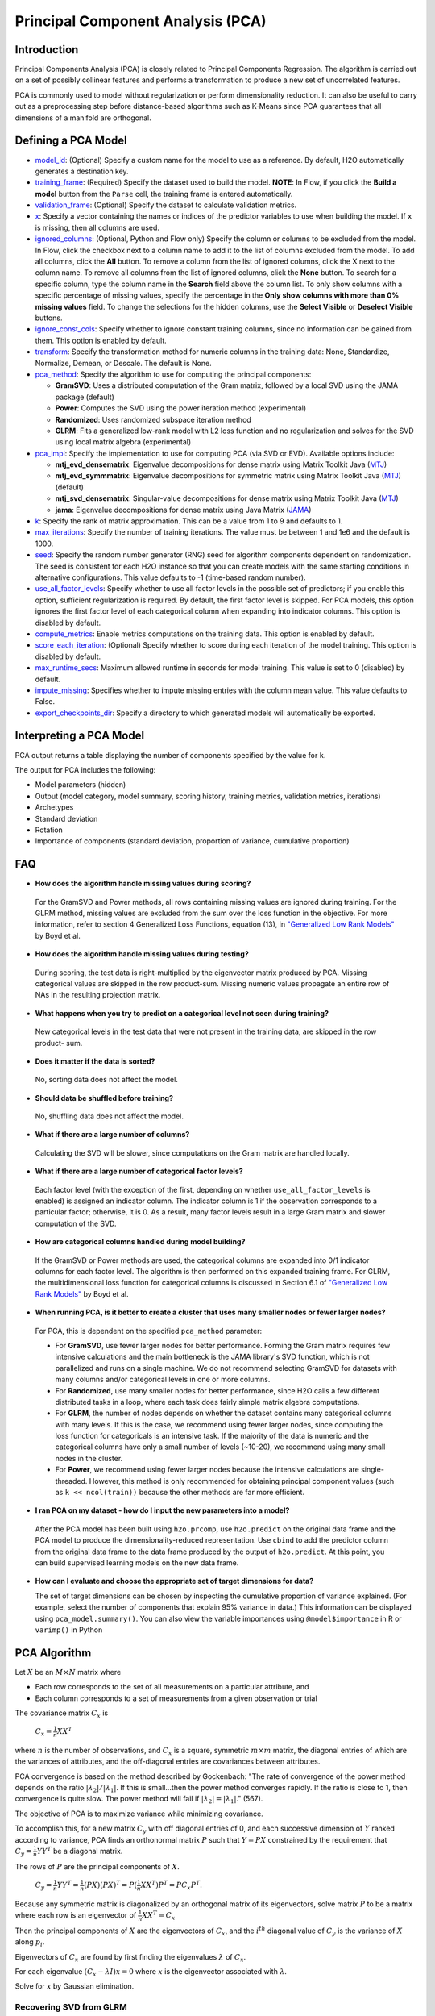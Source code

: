 Principal Component Analysis (PCA)
----------------------------------

Introduction
~~~~~~~~~~~~

Principal Components Analysis (PCA) is closely related to Principal Components Regression. The algorithm is carried out on a set of possibly collinear features and performs a transformation to produce a new set of uncorrelated features.

PCA is commonly used to model without regularization or perform dimensionality reduction. It can also be useful to carry out as a preprocessing step before distance-based algorithms such as K-Means since PCA guarantees that all dimensions of a manifold are orthogonal.

Defining a PCA Model
~~~~~~~~~~~~~~~~~~~~

-  `model_id <algo-params/model_id.html>`__: (Optional) Specify a custom name for the model to use as a reference. By default, H2O automatically generates a destination key.

-  `training_frame <algo-params/training_frame.html>`__: (Required) Specify the dataset used to build the model. **NOTE**: In Flow, if you click the **Build a model** button from the ``Parse`` cell, the training frame is entered automatically.

-  `validation_frame <algo-params/validation_frame.html>`__: (Optional) Specify the dataset to calculate validation metrics.

-  `x <algo-params/x.html>`__: Specify a vector containing the names or indices of the predictor variables to use when building the model. If ``x`` is missing, then all columns are used.

-  `ignored_columns <algo-params/ignored_columns.html>`__: (Optional, Python and Flow only) Specify the column or columns to be excluded from the model. In Flow, click the checkbox next to a column name to add it to the list of columns excluded from the model. To add all columns, click the **All** button. To remove a column from the list of ignored columns, click the X next to the column name. To remove all columns from the list of ignored columns, click the **None** button. To search for a specific column, type the column name in the **Search** field above the column list. To only show columns with a specific percentage of missing values, specify the percentage in the **Only show columns with more than 0% missing values** field. To change the selections for the hidden columns, use the **Select Visible** or **Deselect Visible** buttons.

-  `ignore_const_cols <algo-params/ignore_const_cols.html>`__: Specify whether to ignore constant training columns, since no information can be gained from them. This option is enabled by default.

-  `transform <algo-params/transform.html>`__: Specify the transformation method for numeric columns in the training data: None, Standardize, Normalize, Demean, or Descale. The default is None.

-  `pca_method <algo-params/pca_method.html>`__: Specify the algorithm to use for computing the principal components:

   -  **GramSVD**: Uses a distributed computation of the Gram matrix, followed by a local SVD using the JAMA package (default)
   -  **Power**: Computes the SVD using the power iteration method (experimental)
   -  **Randomized**: Uses randomized subspace iteration method
   -  **GLRM**: Fits a generalized low-rank model with L2 loss function and no regularization and solves for the SVD using local matrix algebra (experimental)

-  `pca_impl <algo-params/pca_impl.html>`__: Specify the implementation to use for computing PCA (via SVD or EVD). Available options include:

   - **mtj_evd_densematrix**: Eigenvalue decompositions for dense matrix using Matrix Toolkit Java (`MTJ <https://github.com/fommil/matrix-toolkits-java/>`__)
   - **mtj_evd_symmmatrix**: Eigenvalue decompositions for symmetric matrix using Matrix Toolkit Java (`MTJ <https://github.com/fommil/matrix-toolkits-java/>`__) (default)
   - **mtj_svd_densematrix**: Singular-value decompositions for dense matrix using Matrix Toolkit Java (`MTJ <https://github.com/fommil/matrix-toolkits-java/>`__)
   - **jama**: Eigenvalue decompositions for dense matrix using Java Matrix (`JAMA <http://math.nist.gov/javanumerics/jama/>`__)

-  `k <algo-params/k.html>`__: Specify the rank of matrix approximation. This can be a value from 1 to 9 and defaults to 1.

-  `max_iterations <algo-params/max_iterations.html>`__: Specify the number of training iterations. The value must be between 1 and 1e6 and the default is 1000.

-  `seed <algo-params/seed.html>`__: Specify the random number generator (RNG) seed for algorithm components dependent on randomization. The seed is consistent for each H2O instance so that you can create models with the same starting conditions in alternative configurations. This value defaults to -1 (time-based random number).

-  `use_all_factor_levels <algo-params/use_all_factor_levels.html>`__: Specify whether to use all factor levels in the possible set of predictors; if you enable this option, sufficient regularization is required. By default, the first factor level is skipped. For PCA models, this option ignores the first  factor level of each categorical column when expanding into indicator columns. This option is disabled by default.

-  `compute_metrics <algo-params/compute_metrics.html>`__: Enable metrics computations on the training data. This option is enabled by default.

-  `score_each_iteration <algo-params/score_each_iteration.html>`__: (Optional) Specify whether to score during each iteration of the model training. This option is disabled by default.

-  `max_runtime_secs <algo-params/max_runtime_secs.html>`__: Maximum allowed runtime in seconds for model training. This value is set to 0 (disabled) by default.

-  `impute_missing <algo-params/impute_missing.html>`__: Specifies whether to impute missing entries with the column mean value. This value defaults to False.

-  `export_checkpoints_dir <algo-params/export_checkpoints_dir.html>`__: Specify a directory to which generated models will automatically be exported.

Interpreting a PCA Model
~~~~~~~~~~~~~~~~~~~~~~~~

PCA output returns a table displaying the number of components specified by the value for ``k``.

The output for PCA includes the following:

-  Model parameters (hidden)
-  Output (model category, model summary, scoring history, training
   metrics, validation metrics, iterations)
-  Archetypes
-  Standard deviation
-  Rotation
-  Importance of components (standard deviation, proportion of variance,
   cumulative proportion)

FAQ
~~~

-  **How does the algorithm handle missing values during scoring?**

  For the GramSVD and Power methods, all rows containing missing values are ignored during training. For the GLRM method, missing values are excluded from the sum over the loss function in the objective. For more information, refer to section 4 Generalized Loss Functions, equation (13), in `"Generalized Low Rank Models" <https://web.stanford.edu/~boyd/papers/pdf/glrm.pdf>`__ by Boyd et al.

-  **How does the algorithm handle missing values during testing?**

  During scoring, the test data is right-multiplied by the eigenvector matrix produced by PCA. Missing categorical values are skipped in the row product-sum. Missing numeric values propagate an entire row of NAs in the resulting projection matrix.

-  **What happens when you try to predict on a categorical level not
   seen during training?**

  New categorical levels in the test data that were not present in the training data, are skipped in the row product- sum.

-  **Does it matter if the data is sorted?**

  No, sorting data does not affect the model.

-  **Should data be shuffled before training?**

  No, shuffling data does not affect the model.

-  **What if there are a large number of columns?**

  Calculating the SVD will be slower, since computations on the Gram matrix are handled locally.

-  **What if there are a large number of categorical factor levels?**

  Each factor level (with the exception of the first, depending on whether ``use_all_factor_levels`` is enabled) is assigned an indicator column. The indicator column is 1 if the observation corresponds to a particular factor; otherwise, it is 0. As a result, many factor levels result in a large Gram matrix and slower computation of the SVD.

-  **How are categorical columns handled during model building?**

  If the GramSVD or Power methods are used, the categorical columns are expanded into 0/1 indicator columns for each factor level. The algorithm is then performed on this expanded training frame. For GLRM, the multidimensional loss function for categorical columns is discussed in Section 6.1 of `"Generalized Low Rank Models" <https://web.stanford.edu/~boyd/papers/pdf/glrm.pdf>`__ by Boyd et al.

-  **When running PCA, is it better to create a cluster that uses many smaller nodes or fewer larger nodes?**

  For PCA, this is dependent on the specified ``pca_method`` parameter:

  -  For **GramSVD**, use fewer larger nodes for better performance. Forming the Gram matrix requires few intensive calculations and the main bottleneck is the JAMA library's SVD function, which is not parallelized and runs on a single machine. We do not recommend selecting GramSVD for datasets with many columns and/or categorical levels in one or more columns.
  -  For **Randomized**, use many smaller nodes for better performance, since H2O calls a few different distributed tasks in a loop, where each task does fairly simple matrix algebra computations.
  -  For **GLRM**, the number of nodes depends on whether the dataset contains many categorical columns with many levels. If this is the case, we recommend using fewer larger nodes, since computing the loss function for categoricals is an intensive task. If the majority of the data is numeric and the categorical columns have only a small number of levels (~10-20), we recommend using many small nodes in the cluster.
  -  For **Power**, we recommend using fewer larger nodes because the intensive calculations are single-threaded. However, this method is only recommended for obtaining principal component values (such as ``k << ncol(train))`` because the other methods are far more efficient.

-  **I ran PCA on my dataset - how do I input the new parameters into a model?**

  After the PCA model has been built using ``h2o.prcomp``, use ``h2o.predict`` on the original data frame and the PCA model to produce the dimensionality-reduced representation. Use ``cbind`` to add the predictor column from the original data frame to the data frame produced by the output of ``h2o.predict``. At this point, you can build supervised learning models on the new data frame.

- **How can I evaluate and choose the appropriate set of target dimensions for data?** 

  The set of target dimensions can be chosen by inspecting the cumulative proportion of variance explained. (For example, select the number of components that explain 95% variance in data.) This information can be displayed using ``pca_model.summary()``. You can also view the variable importances using ``@model$importance`` in R or ``varimp()`` in Python

PCA Algorithm
~~~~~~~~~~~~~

Let :math:`X` be an :math:`M \times N` matrix where

-  Each row corresponds to the set of all measurements on a particular
   attribute, and

-  Each column corresponds to a set of measurements from a given
   observation or trial

The covariance matrix :math:`C_{x}` is

 :math:`C_{x}=\frac{1}{n}XX^{T}`

where :math:`n` is the number of observations, and :math:`C_{x}` is a square, symmetric :math:`m \times m` matrix, the diagonal entries of which are the variances of attributes, and the off-diagonal entries are covariances between attributes.

PCA convergence is based on the method described by Gockenbach: "The rate of convergence of the power method depends on the ratio :math:`|\lambda_2|/|\lambda_1|`. If this is small...then the power method converges rapidly. If the ratio is close to 1, then convergence is quite slow. The power method will fail if :math:`|\lambda_2| = |\lambda_1|`." (567).

The objective of PCA is to maximize variance while minimizing
covariance.

To accomplish this, for a new matrix :math:`C_{y}` with off diagonal entries of 0, and each successive dimension of :math:`Y` ranked according to variance, PCA finds an orthonormal matrix :math:`P` such that :math:`Y=PX` constrained by the requirement that :math:`C_{y}=\frac{1}{n}YY^{T}` be a diagonal matrix.

The rows of :math:`P` are the principal components of :math:`X`.

     :math:`C_{y}=\frac{1}{n}YY^{T}=\frac{1}{n}(PX)(PX)^{T}=P(\frac{1}{n}XX^{T})P^{T}=PC_{x}P^{T}`.

Because any symmetric matrix is diagonalized by an orthogonal matrix of its eigenvectors, solve matrix :math:`P` to be a matrix where each row is an eigenvector of :math:`\frac{1}{n}XX^{T}=C_{x}`

Then the principal components of :math:`X` are the eigenvectors of :math:`C_{x}`, and the :math:`i^{th}` diagonal value of :math:`C_{y}` is the variance of :math:`X` along :math:`p_{i}`.

Eigenvectors of :math:`C_{x}` are found by first finding the eigenvalues :math:`\lambda` of :math:`C_{x}`.

For each eigenvalue :math:`(C_{x}-\lambda I)x =0` where :math:`x` is the eigenvector
associated with :math:`\lambda`.

Solve for :math:`x` by Gaussian elimination.

Recovering SVD from GLRM
^^^^^^^^^^^^^^^^^^^^^^^^

GLRM gives :math:`x` and :math:`y`, where :math:`x\in\rm \Bbb I \!\Bbb R^{n \times k}` and :math:`y\in\rm \Bbb I \!\Bbb R ^{k \times m}`

   - :math:`n` = number of rows :math:`A`

   - :math:`m` = number of columns :math:`A`

   - :math:`k` = user-specified rank
   
   - :math:`A` = training matrix

It is assumed that the :math:`x` and :math:`y` columns are independent.

1. Perform QR decomposition of :math:`x` and :math:`y^T`:

  :math:`x = QR`
  
  :math:`y^T = ZS`, where :math:`Q^TQ = I = Z^TZ`

2. Call JAMA QR Decomposition directly on :math:`y^T` to get :math:`Z\in\rm \Bbb I \! \Bbb R`, :math:`S \in \Bbb I \! \Bbb R`

  :math:`R` from QR decomposition of :math:`x` is the upper triangular factor of Cholesky of :math:`X^TX` Gram
  
  :math:`X^TX = LL^T, X = QR`
  
  :math:`X^TX= (R^TQ^T) QR = R^TR`, since :math:`Q^TQ=I => R=L^T` (transpose lower triangular)

   **Note**: In code, :math:`\frac{X^TX}{n} = LL^T`

    :math:`X^TX = (L \sqrt{n})(L\sqrt{n})^T =R^TR`

    :math:`R = L^T\sqrt{n}\in\rm \Bbb I \! \Bbb R^{k \times k}` reduced QR decomposition.

    For more information, refer to the `Rectangular matrix <https://en.wikipedia.org/wiki/QR_decomposition#Rectangular_matrix>`__ section of "QR Decomposition" on Wikipedia.

  :math:`XY = QR(ZS)^T = Q(RS^T)Z^T`
  
   **Note**: :math:`(RS^T)\in \rm \Bbb I \!\Bbb R`

3. Find SVD (locally) of :math:`RS^T`

  :math:`RS^T = U \Sigma V^T, U^TU = I = V^TV` orthogonal
  
  :math:`XY = Q(RS^T)Z^T = (QU)\Sigma(V^T Z^T)` SVD
  
  :math:`(QU)^T(QU) = U^T Q^TQU = U^TU = I`
  
  :math:`(ZV)^T(ZV) = V^TZ^TZV = V^TV = I`

Right singular vectors: :math:`ZV \in \rm \Bbb I \!\Bbb R^{m \times k}`

Singular values: :math:`\Sigma \in \rm \Bbb I \!\Bbb R^{k \times k}` diagonal

Left singular vectors: :math:`QU \in \rm \Bbb I \!\Bbb R^{n \times k}`

Examples
~~~~~~~~

Below is a simple example showing how to build a Principal Component Analysis model.

.. tabs::
   .. code-tab:: r R

    library(h2o)
    h2o.init()

    # Import the birds dataset into H2O:
    birds <- h2o.importFile("https://s3.amazonaws.com/h2o-public-test-data/smalldata/pca_test/birds.csv")

    # Split the dataset into a train and valid set:
    birds_split <- h2o.splitFrame(birds, ratios = 0.8, seed = 1234)
    train <- birds_split[[1]]
    valid <- birds_split[[2]]

    # Build and train the model:
    birds_pca <- h2o.prcomp(training_frame = train, 
                            k = 5, 
                            use_all_factor_levels = TRUE, 
                            pca_method = "GLRM", 
                            transform = "STANDARDIZE", 
                            impute_missing = TRUE)

    # Generate predictions on a validation set (if necessary):
    pred <- h2o.predict(birds_pca, newdata = valid)


   .. code-tab:: python

    import h2o
    from h2o.estimators import H2OPrincipalComponentAnalysisEstimator
    h2o.init()

    # Import the birds dataset into H2O:
    birds = h2o.import_file("https://s3.amazonaws.com/h2o-public-test-data/smalldata/pca_test/birds.csv")

    # Split the dataset into a train and valid set:
    train, valid = birds.split_frame(ratios = [.8], seed = 1234)

    # Build and train the model:
    birds_pca = H2OPrincipalComponentAnalysisEstimator(k = 5, 
                                                       use_all_factor_levels = True, 
                                                       pca_method = "glrm", 
                                                       transform = "standardize", 
                                                       impute_missing = True)
    birds_pca.train(training_frame = train)

    # Generate predictions on a validation set (if necessary):
    pred = birds_pca.predict(valid)


References
~~~~~~~~~~

Gockenbach, Mark S. "Finite-Dimensional Linear Algebra (Discrete
Mathematics and Its Applications)." (2010): 566-567.
